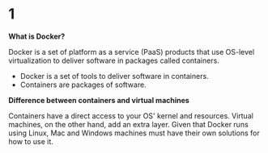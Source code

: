 * 1

*What is Docker?*

Docker is a set of platform as a service (PaaS) products that use OS-level virtualization to deliver software in packages called containers.

- Docker is a set of tools to deliver software in containers.
- Containers are packages of software.

*Difference between containers and virtual machines*

Containers have a direct access to your OS' kernel and resources. Virtual machines, on the other hand, add an extra layer. Given that Docker runs using Linux, Mac and Windows machines must have their own solutions for how to use it.


